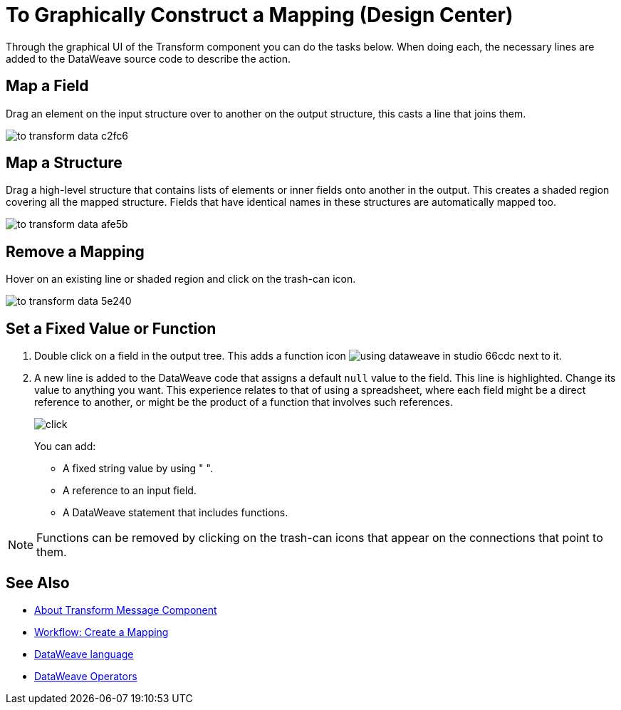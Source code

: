 = To Graphically Construct a Mapping (Design Center)
:keywords:

Through the graphical UI of the Transform component you can do the tasks below. When doing each, the necessary lines are added to the DataWeave source code to describe the action.

== Map a Field

Drag an element on the input structure over to another on the output structure, this casts a line that joins them.

image:to-transform-data-c2fc6.png[]



== Map a Structure

Drag a high-level structure that contains lists of elements or inner fields onto another in the output. This creates a shaded region covering all the mapped structure. Fields that have identical names in these structures are automatically mapped too.

image:to-transform-data-afe5b.png[]

== Remove a Mapping

Hover on an existing line or shaded region and click on the trash-can icon.

image:to-transform-data-5e240.png[]


== Set a Fixed Value or Function


. Double click on a field in the output tree. This adds a function icon image:using-dataweave-in-studio-66cdc.png[] next to it.

. A new line is added to the DataWeave code that assigns a default `null` value to the field. This line is highlighted. Change its value to anything you want. This experience relates to that of using a spreadsheet, where each field might be a direct reference to another, or might be the product of a function that involves such references.
+
image:dw_click.png[click]
+
You can add:

* A fixed string value by using " ".
* A reference to an input field.
* A DataWeave statement that includes functions.

[NOTE]
Functions can be removed by clicking on the trash-can icons that appear on the connections that point to them.


== See Also

* link:/design-center/v/1.0/transform-message-component-concept-design-center[About Transform Message Component]
* link:/design-center/v/1.0/workflow-create-mapping-ui-design-center[Workflow: Create a Mapping]
* link:mule-user-guide/v/3.8/dataweave[DataWeave language]
* link:mule-user-guide/v/3.8/dataweave-operators[DataWeave Operators]
